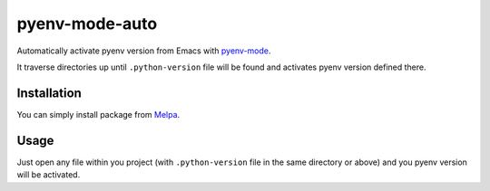 =================
 pyenv-mode-auto
=================

Automatically activate pyenv version from Emacs with `pyenv-mode <https://github.com/proofit404/pyenv-mode>`_.

It traverse directories up until ``.python-version`` file will be found and activates pyenv version defined there.

Installation
============

You can simply install package from `Melpa <https://melpa.org/>`_.

Usage
=====

Just open any file within you project (with ``.python-version`` file in the same directory or above) and you pyenv version will be activated.
